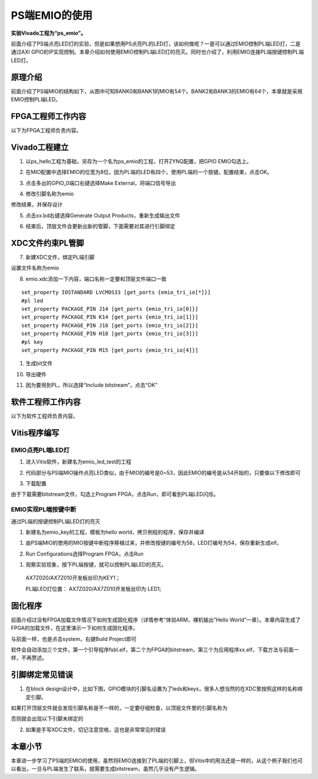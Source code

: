 PS端EMIO的使用
================

**实验Vivado工程为“ps_emio”。**

前面介绍了PS端点亮LED灯的实验，但是如果想用PS点亮PL的LED灯，该如何做呢？一是可以通过EMIO控制PL端LED灯，二是通过AXI
GPIO的IP实现控制。本章介绍如何使用EMIO控制PL端LED灯的亮灭。同时也介绍了，利用EMIO连接PL端按键控制PL端LED灯。

原理介绍
--------

前面介绍了PS端MIO的结构如下，从图中可知BANK0和BANK1的MIO有54个。BANK2和BANK3的EMIO有64个，本章就是采用EMIO控制PL端LED。

.. image:: images/09_media/image1.png
    
FPGA工程师工作内容
------------------

以下为FPGA工程师负责内容。

Vivado工程建立
--------------

1. 以ps_hello工程为基础，另存为一个名为ps_emio的工程，打开ZYNQ配置，把GPIO
   EMIO勾选上。

.. image:: images/09_media/image2.png
    
2. 在MIO配置中选择EMIO的位宽为8位，因为PL端的LED有四个，使用PL端的一个按键。配置结束，点击OK。

.. image:: images/09_media/image3.png
    
3. 点击多出的GPIO_0端口右键选择Make External，将端口信号导出

.. image:: images/09_media/image4.png
    
4. 修改引脚名称为emio

.. image:: images/09_media/image5.png
    
修改结果，并保存设计

.. image:: images/09_media/image6.png
    
5. 点击xx.bd右键选择Generate Output Products，重新生成输出文件

.. image:: images/09_media/image7.png
    
6. 结束后，顶层文件会更新出新的管脚，下面需要对其进行引脚绑定

.. image:: images/09_media/image8.png
    
XDC文件约束PL管脚
-----------------

7. 新建XDC文件，绑定PL端引脚

.. image:: images/09_media/image9.png
    
设置文件名称为emio

.. image:: images/09_media/image10.png
    
8. emio.xdc添加一下内容，端口名称一定要和顶层文件端口一致

::

 set_property IOSTANDARD LVCMOS33 [get_ports {emio_tri_io[*]}]
 #pl led
 set_property PACKAGE_PIN J14 [get_ports {emio_tri_io[0]}]
 set_property PACKAGE_PIN K14 [get_ports {emio_tri_io[1]}]
 set_property PACKAGE_PIN J18 [get_ports {emio_tri_io[2]}]
 set_property PACKAGE_PIN H18 [get_ports {emio_tri_io[3]}]
 #pl key
 set_property PACKAGE_PIN M15 [get_ports {emio_tri_io[4]}]

1. 生成bit文件

.. image:: images/09_media/image11.png
    
10. 导出硬件

.. image:: images/09_media/image12.png
    
11. 因为要用到PL，所以选择“Include bitstream”，点击“OK”

.. image:: images/09_media/image13.png
    
软件工程师工作内容
------------------

以下为软件工程师负责内容。

Vitis程序编写
-------------

EMIO点亮PL端LED灯
~~~~~~~~~~~~~~~~~

1. 进入Vitis软件，新建名为emio_led_test的工程

.. image:: images/09_media/image14.png
    
2. 代码部分与PS端MIO操作点亮LED类似，由于MIO的编号是0~53，因此EMIO的编号是从54开始的，只要做以下修改即可

.. image:: images/09_media/image15.png
    
3. 下载配置

.. image:: images/09_media/image16.png
    
由于下载需要bitstream文件，勾选上Program
FPGA，点击Run，即可看到PL端LED闪烁。

.. image:: images/09_media/image17.png
    
EMIO实现PL端按键中断
~~~~~~~~~~~~~~~~~~~~

通过PL端的按键控制PL端LED灯的亮灭

1) 新建名为emio_key的工程，模板为hello world，拷贝例程的程序，保存并编译

.. image:: images/09_media/image18.png
    
1. 由PS端MIO的使用的MIO按键中断程序移植过来，并修改按键的编号为58，LED灯编号为54，保存重新生成elf。

.. image:: images/09_media/image19.png
    
2. Run Configurations选择Program FPGA，点击Run

.. image:: images/09_media/image17.png
    
1. 观察实验现象，按下PL端按键，就可以控制PL端LED的亮灭。

..

   AX7Z020/AX7Z010开发板丝印为KEY1；

   PL端LED灯位置： AX7Z020/AX7Z010开发板丝印为 LED1;

固化程序
--------

前面介绍过没有FPGA加载文件情况下如何生成固化程序（详情参考“体验ARM，裸机输出”Hello
World”一章）。本章内容生成了FPGA的加载文件，在这里演示一下如何生成固化程序。

与前面一样，也是点击system，右键Build Project即可

.. image:: images/09_media/image20.png
    
.. image:: images/09_media/image21.png
    
软件会自动添加三个文件，第一个引导程序fsbl.elf，第二个为FPGA的bitstream，第三个为应用程序xx.elf，下载方法与前面一样，不再赘述。

引脚绑定常见错误
----------------

1. 在block design设计中，比如下图，GPIO模块的引脚名设置为了leds和keys，很多人想当然的在XDC里按照这样的名称绑定引脚。

.. image:: images/09_media/image22.png
          
如果打开顶层文件就会发现引脚名称是不一样的，一定要仔细检查，以顶层文件里的引脚名称为

.. image:: images/09_media/image23.png
          
否则就会出现以下引脚未绑定的

.. image:: images/09_media/image24.png
          
2. 如果是手写XDC文件，切记注意空格，这也是非常常见的错误

.. image:: images/09_media/image25.png
          
本章小节
--------

本章进一步学习了PS端的EMIO的使用，虽然将EMIO连接到了PL端的引脚上，但Vitis中的用法还是一样的，从这个例子我们也可以看出，一旦与PL端发生了联系，就需要生成bitstream，虽然几乎没有产生逻辑。
